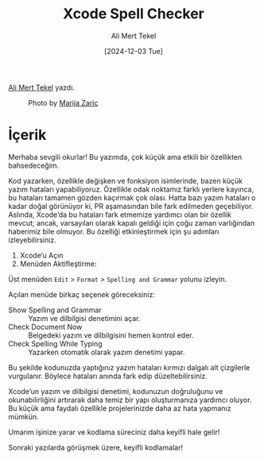 #+title: Xcode Spell Checker
#+date: [2024-12-03 Tue]
#+author: Ali Mert Tekel
#+filetags: :iOS:Xcode:

[[https://linkedin.com/in/alimerttekel][Ali Mert Tekel]] yazdı.

#+CAPTION: Photo by [[https://unsplash.com/photos/roll-the-drums-painted-on-wall-wMybzaBOaSQ][Marija Zaric]]
[[file:xcode_spell_check_cover.jpg]]

* İçerik
Merhaba sevgili okurlar! Bu yazımda, çok küçük ama etkili bir özellikten bahsedeceğim.

Kod yazarken, özellikle değişken ve fonksiyon isimlerinde, bazen küçük yazım hataları yapabiliyoruz. Özellikle odak noktamız farklı yerlere kayınca, bu hataları tamamen gözden kaçırmak çok olası. Hatta bazı yazım hataları o kadar doğal görünüyor ki, PR aşamasından bile fark edilmeden geçebiliyor. Aslında, Xcode’da bu hataları fark etmemize yardımcı olan bir özellik mevcut; ancak, varsayılan olarak kapalı geldiği için çoğu zaman varlığından haberimiz bile olmuyor. Bu özelliği etkinleştirmek için şu adımları izleyebilirsiniz.

1. Xcode’u Açın
2. Menüden Aktifleştirme:

[[file:xcode_spell_checker_menu.jpg]]

Üst menüden =Edit= > =Format= > =Spelling and Grammar= yolunu izleyin.

Açılan menüde birkaç seçenek göreceksiniz:

- Show Spelling and Grammar :: Yazım ve dilbilgisi denetimini açar.
- Check Document Now :: Belgedeki yazım ve dilbilgisini hemen kontrol eder.
- Check Spelling While Typing :: Yazarken otomatik olarak yazım denetimi yapar.

[[file:xcode_spell_checker_sample.jpg]]

Bu şekilde kodunuzda yaptığınız yazım hataları kırmızı dalgalı alt çizgilerle vurgulanır. Böylece hataları anında fark edip düzeltebilirsiniz.

Xcode’un yazım ve dilbilgisi denetimi, kodunuzun doğruluğunu ve okunabilirliğini artırarak daha temiz bir yapı oluşturmanıza yardımcı oluyor. Bu küçük ama faydalı özellikle projelerinizde daha az hata yapmanız mümkün.

Umarım işinize yarar ve kodlama süreciniz daha keyifli hale gelir!

Sonraki yazılarda görüşmek üzere, keyifli kodlamalar!
